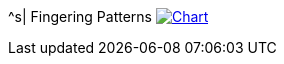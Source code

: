 ^s| [big]#Fingering Patterns#
image:button-chart.png[Chart,link=../pub/fingering-patterns/fingering-template.png]
